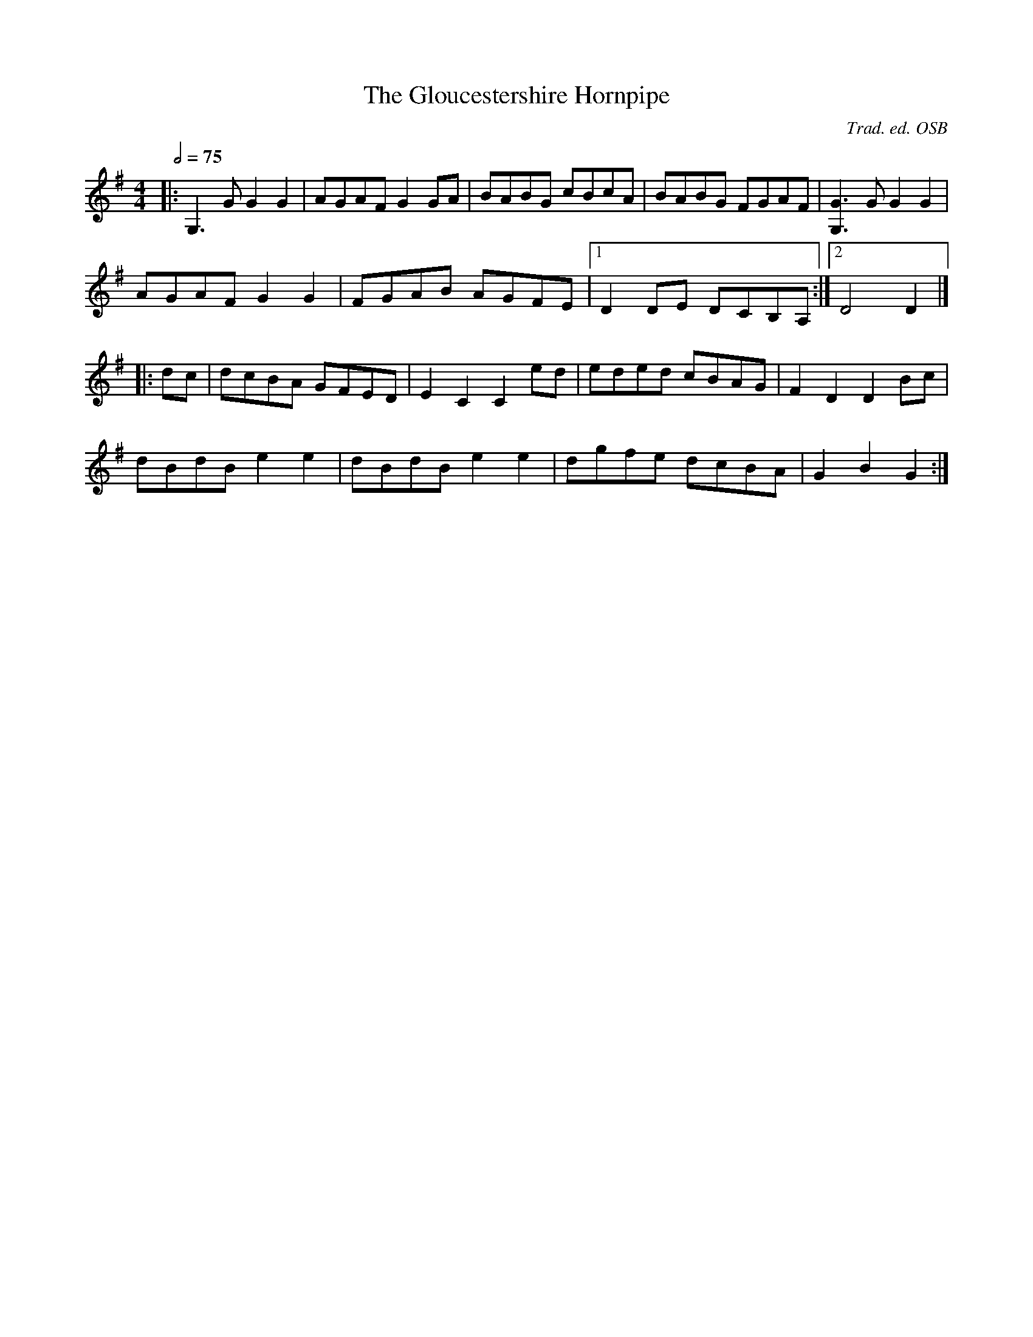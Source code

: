 X:1
T:Gloucestershire Hornpipe, The
R:hp 32
C:Trad. ed. OSB
S:Gamesters, Pickpockets and Harlots
Z:PJHeadford 2011
M:4/4
L:1/8
Q:2/4=75
K:G
|:G,3G G2G2|AGAF G2GA|BABG cBcA|BABG FGAF|[G,3G3]G G2G2|
AGAF G2G2|FGAB AGFE|1D2DE DCB,A,:|2D4D2|]
|:dc|dcBA GFED|E2C2 C2ed|eded cBAG|F2D2 D2Bc|
dBdB e2e2|dBdB e2e2|dgfe dcBA|G2B2 G2:|]
